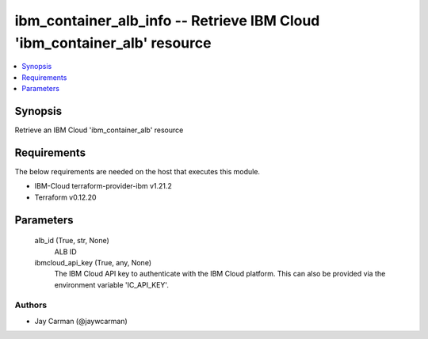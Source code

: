 
ibm_container_alb_info -- Retrieve IBM Cloud 'ibm_container_alb' resource
=========================================================================

.. contents::
   :local:
   :depth: 1


Synopsis
--------

Retrieve an IBM Cloud 'ibm_container_alb' resource



Requirements
------------
The below requirements are needed on the host that executes this module.

- IBM-Cloud terraform-provider-ibm v1.21.2
- Terraform v0.12.20



Parameters
----------

  alb_id (True, str, None)
    ALB ID


  ibmcloud_api_key (True, any, None)
    The IBM Cloud API key to authenticate with the IBM Cloud platform. This can also be provided via the environment variable 'IC_API_KEY'.













Authors
~~~~~~~

- Jay Carman (@jaywcarman)

